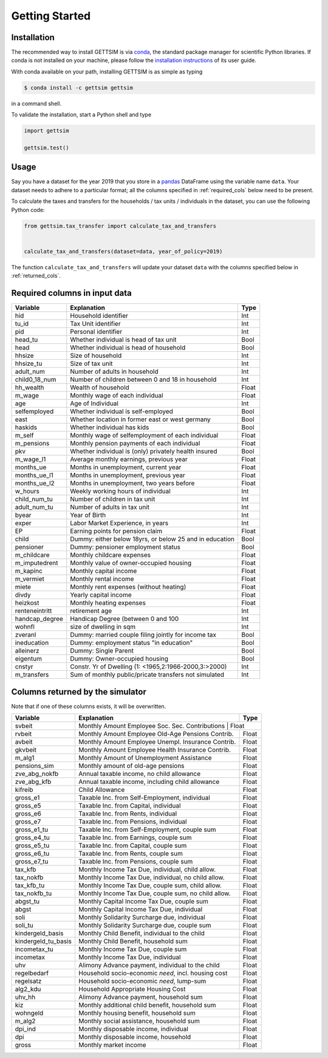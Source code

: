 Getting Started
===============

Installation
------------

The recommended way to install GETTSIM is via `conda <https://conda.io/>`_, the
standard package manager for scientific Python libraries. If conda is not installed on
your machine, please follow the `installation instructions
<https://docs.conda.io/projects/conda/en/latest/user-guide/install/>`_ of its user
guide.

With conda available on your path, installing GETTSIM is as simple as typing

.. code-block:: bash

    $ conda install -c gettsim gettsim

in a command shell.

To validate the installation, start a Python shell and type

.. code-block:: python

    import gettsim

    gettsim.test()


.. _usage:

Usage
-----

Say you have a dataset for the year 2019 that you store in a
`pandas <https://pandas.pydata.org/>`_ DataFrame using the variable name ``data``.
Your dataset needs to adhere to a particular format; all the columns specified in
:ref:`required_cols` below need to be present.

To calculate the taxes and transfers for the households / tax units / individuals in
the dataset, you can use the following Python code:

.. code-block:: python

    from gettsim.tax_transfer import calculate_tax_and_transfers


    calculate_tax_and_transfers(dataset=data, year_of_policy=2019)


The function ``calculate_tax_and_transfers`` will update your dataset ``data`` with the
columns specified below in :ref:`returned_cols`.


.. _required_cols:

Required columns in input data
-------------------------------

+--------------+---------------------------------------------------------+-------------+
|   Variable   |Explanation                                              | Type        +
+==============+=========================================================+=============+
|hid           |Household identifier                                     | Int         |
+--------------+---------------------------------------------------------+-------------+
|tu_id         |Tax Unit identifier                                      | Int         |
+--------------+---------------------------------------------------------+-------------+
|pid           |Personal identifier                                      | Int         |
+--------------+---------------------------------------------------------+-------------+
|head_tu       |Whether individual is head of tax unit                   | Bool        |
+--------------+---------------------------------------------------------+-------------+
|head          |Whether individual is head of household                  | Bool        |
+--------------+---------------------------------------------------------+-------------+
|hhsize        |Size of household                                        | Int         |
+--------------+---------------------------------------------------------+-------------+
|hhsize_tu     |Size of tax unit                                         | Int         |
+--------------+---------------------------------------------------------+-------------+
|adult_num     |Number of adults in household                            | Int         |
+--------------+---------------------------------------------------------+-------------+
|child0_18_num |Number of children between 0 and 18 in household         | Int         |
+--------------+---------------------------------------------------------+-------------+
|hh_wealth     |Wealth of household                                      | Float       |
+--------------+---------------------------------------------------------+-------------+
|m_wage        |Monthly wage of each individual                          | Float       |
+--------------+---------------------------------------------------------+-------------+
|age           |Age of Individual                                        | Int         |
+--------------+---------------------------------------------------------+-------------+
|selfemployed  |Whether individual is self-employed                      | Bool        |
+--------------+---------------------------------------------------------+-------------+
|east          |Whether location in former east or west germany          | Bool        |
+--------------+---------------------------------------------------------+-------------+
|haskids       |Whether individual has kids                              | Bool        |
+--------------+---------------------------------------------------------+-------------+
|m_self        |Monthly wage of selfemployment of each individual        | Float       |
+--------------+---------------------------------------------------------+-------------+
|m_pensions    |Monthly pension payments of each individual              | Float       |
+--------------+---------------------------------------------------------+-------------+
|pkv           |Whether individual is (only) privately health insured    | Bool        |
+--------------+---------------------------------------------------------+-------------+
|m_wage_l1     |Average monthly earnings, previous year                  | Float       |
+--------------+---------------------------------------------------------+-------------+
|months_ue     |Months in unemployment, current year                     | Float       |
+--------------+---------------------------------------------------------+-------------+
|months_ue_l1  |Months in unemployment, previous year                    | Float       |
+--------------+---------------------------------------------------------+-------------+
|months_ue_l2  |Months in unemployment, two years before                 | Float       |
+--------------+---------------------------------------------------------+-------------+
|w_hours       |Weekly working hours of individual                       | Int         |
+--------------+---------------------------------------------------------+-------------+
|child_num_tu  |Number of children in tax unit                           | Int         |
+--------------+---------------------------------------------------------+-------------+
|adult_num_tu  |Number of adults in tax unit                             | Int         |
+--------------+---------------------------------------------------------+-------------+
|byear         |Year of Birth                                            | Int         |
+--------------+---------------------------------------------------------+-------------+
|exper         |Labor Market Experience, in years                        | Int         |
+--------------+---------------------------------------------------------+-------------+
|EP            |Earning points for pension claim                         | Float       |
+--------------+---------------------------------------------------------+-------------+
|child         |Dummy: either below 18yrs, or below 25 and in education  | Bool        |
+--------------+---------------------------------------------------------+-------------+
|pensioner     |Dummy: pensioner employment status                       | Bool        |
+--------------+---------------------------------------------------------+-------------+
|m_childcare   |Monthly childcare expenses                               | Float       |
+--------------+---------------------------------------------------------+-------------+
|m_imputedrent |Monthly value of owner-occupied housing                  | Float       |
+--------------+---------------------------------------------------------+-------------+
|m_kapinc      |Monthly capital income                                   | Float       |
+--------------+---------------------------------------------------------+-------------+
|m_vermiet     |Monthly rental income                                    | Float       |
+--------------+---------------------------------------------------------+-------------+
|miete         |Monthly rent expenses (without heating)                  | Float       |
+--------------+---------------------------------------------------------+-------------+
|divdy         |Yearly capital income                                    | Float       |
+--------------+---------------------------------------------------------+-------------+
|heizkost      |Monthly heating expenses                                 | Float       |
+--------------+---------------------------------------------------------+-------------+
|renteneintritt|retirement age                                           | Int         |
+--------------+---------------------------------------------------------+-------------+
|handcap_degree|Handicap Degree (between 0 and 100                       | Int         |
+--------------+---------------------------------------------------------+-------------+
|wohnfl        |size of dwelling in sqm                                  | Int         |
+--------------+---------------------------------------------------------+-------------+
|zveranl       |Dummy: married couple filing jointly for income tax      | Bool        |
+--------------+---------------------------------------------------------+-------------+
|ineducation   |Dummy: employment status "in education"                  | Bool        |
+--------------+---------------------------------------------------------+-------------+
|alleinerz     |Dummy: Single Parent                                     | Bool        |
+--------------+---------------------------------------------------------+-------------+
|eigentum      |Dummy: Owner-occupied housing                            | Bool        |
+--------------+---------------------------------------------------------+-------------+
|cnstyr        |Constr. Yr of Dwelling (1: <1965,2:1966-2000,3:>2000)    | Int         |
+--------------+---------------------------------------------------------+-------------+
|m_transfers   |Sum of monthly public/pricate transfers not simulated    | Int         |
+--------------+---------------------------------------------------------+-------------+


.. _returned_cols:

Columns returned by the simulator
---------------------------------

Note that if one of these columns exists, it will be overwritten.

+-------------------+----------------------------------------------------+-------------+
|   Variable        |Explanation                                         | Type        +
+===================+====================================================+=============+
|svbeit             |Monthly Amount Employee Soc. Sec. Contributions      | Float      |
+-------------------+-----------------------------------------------------+------------+
|rvbeit             |Monthly Amount Employee Old-Age Pensions Contrib.    | Float      |
+-------------------+-----------------------------------------------------+------------+
|avbeit             |Monthly Amount Employee Unempl. Insurance Contrib.   | Float      |
+-------------------+-----------------------------------------------------+------------+
|gkvbeit            |Monthly Amount Employee Health Insurance Contrib.    | Float      |
+-------------------+-----------------------------------------------------+------------+
|m_alg1             |Monthly Amount of Unemployment Assistance            | Float      |
+-------------------+-----------------------------------------------------+------------+
|pensions_sim       |Monthly amount of old-age pensions                   | Float      |
+-------------------+-----------------------------------------------------+------------+
|zve_abg_nokfb      |Annual taxable income, no child allowance            | Float      |
+-------------------+-----------------------------------------------------+------------+
|zve_abg_kfb        |Annual taxable income, including child allowance     | Float      |
+-------------------+-----------------------------------------------------+------------+
|kifreib            |Child Allowance                                      | Float      |
+-------------------+-----------------------------------------------------+------------+
|gross_e1           |Taxable Inc. from Self-Employment, individual        | Float      |
+-------------------+-----------------------------------------------------+------------+
|gross_e5           |Taxable Inc. from Capital, individual                | Float      |
+-------------------+-----------------------------------------------------+------------+
|gross_e6           |Taxable Inc. from Rents, individual                  | Float      |
+-------------------+-----------------------------------------------------+------------+
|gross_e7           |Taxable Inc. from Pensions, individual               | Float      |
+-------------------+-----------------------------------------------------+------------+
|gross_e1_tu        |Taxable Inc. from Self-Employment, couple sum        | Float      |
+-------------------+-----------------------------------------------------+------------+
|gross_e4_tu        |Taxable Inc. from Earnings, couple sum               | Float      |
+-------------------+-----------------------------------------------------+------------+
|gross_e5_tu        |Taxable Inc. from Capital, couple sum                | Float      |
+-------------------+-----------------------------------------------------+------------+
|gross_e6_tu        |Taxable Inc. from Rents, couple sum                  | Float      |
+-------------------+-----------------------------------------------------+------------+
|gross_e7_tu        |Taxable Inc. from Pensions, couple sum               | Float      |
+-------------------+-----------------------------------------------------+------------+
|tax_kfb            |Monthly Income Tax Due, individual, child allow.     | Float      |
+-------------------+-----------------------------------------------------+------------+
|tax_nokfb          |Monthly Income Tax Due, individual, no child allow.  | Float      |
+-------------------+-----------------------------------------------------+------------+
|tax_kfb_tu         |Monthly Income Tax Due, couple sum, child allow.     | Float      |
+-------------------+-----------------------------------------------------+------------+
|tax_nokfb_tu       |Monthly Income Tax Due, couple sum, no child allow.  | Float      |
+-------------------+-----------------------------------------------------+------------+
|abgst_tu           |Monthly Capital Income Tax Due, couple sum           | Float      |
+-------------------+-----------------------------------------------------+------------+
|abgst              |Monthly Capital Income Tax Due, individual           | Float      |
+-------------------+-----------------------------------------------------+------------+
|soli               |Monthly Solidarity Surcharge due, individual         | Float      |
+-------------------+-----------------------------------------------------+------------+
|soli_tu            |Monthly Solidarity Surcharge due, couple sum         | Float      |
+-------------------+-----------------------------------------------------+------------+
|kindergeld_basis   |Monthly Child Benefit, individual to the child       | Float      |
+-------------------+-----------------------------------------------------+------------+
|kindergeld_tu_basis|Monthly Child Benefit, household sum                 | Float      |
+-------------------+-----------------------------------------------------+------------+
|incometax_tu       |Monthly Income Tax Due, couple sum                   | Float      |
+-------------------+-----------------------------------------------------+------------+
|incometax          |Monthly Income Tax Due, individual                   | Float      |
+-------------------+-----------------------------------------------------+------------+
|uhv                |Alimony Advance payment, individual to the child     | Float      |
+-------------------+-----------------------------------------------------+------------+
|regelbedarf        |Household socio-economic *need*, incl. housing cost  | Float      |
+-------------------+-----------------------------------------------------+------------+
|regelsatz          |Household socio-economic *need*, lump-sum            | Float      |
+-------------------+-----------------------------------------------------+------------+
|alg2_kdu           |Household Appropriate Housing Cost                   | Float      |
+-------------------+-----------------------------------------------------+------------+
|uhv_hh             |Alimony Advance payment, household sum               | Float      |
+-------------------+-----------------------------------------------------+------------+
|kiz                |Monthly additional child benefit, household sum      | Float      |
+-------------------+-----------------------------------------------------+------------+
|wohngeld           |Monthly housing benefit, household sum               | Float      |
+-------------------+-----------------------------------------------------+------------+
|m_alg2             |Monthly social assistance, household sum             | Float      |
+-------------------+-----------------------------------------------------+------------+
|dpi_ind            |Monthly disposable income, individual                | Float      |
+-------------------+-----------------------------------------------------+------------+
|dpi                |Monthly disposable income, household                 | Float      |
+-------------------+-----------------------------------------------------+------------+
|gross              |Monthly market income                                | Float      |
+-------------------+-----------------------------------------------------+------------+
